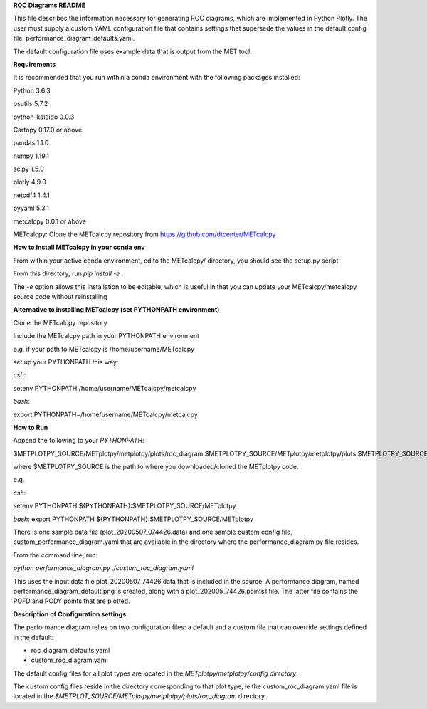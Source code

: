 **ROC Diagrams README**

This file describes the information necessary for generating ROC diagrams,
which are implemented in Python Plotly.  The user must supply a custom YAML
configuration file that contains settings that supersede the values in the default
config file, performance_diagram_defaults.yaml.

The default configuration file uses example data that is output from the MET tool.


**Requirements**

It is recommended that you run within a conda environment
with the following packages installed:

Python 3.6.3

psutils 5.7.2

python-kaleido 0.0.3

Cartopy 0.17.0 or above

pandas 1.1.0

numpy 1.19.1

scipy 1.5.0

plotly 4.9.0

netcdf4 1.4.1

pyyaml 5.3.1

metcalcpy 0.0.1 or above

METcalcpy:
Clone the METcalcpy repository from https://github.com/dtcenter/METcalcpy

**How to install METcalcpy in your conda env**

From within your active conda environment, cd to the METcalcpy/ directory, you should see the setup.py script

From this directory, run *pip install -e .*

The *-e* option allows this installation to be editable, which is useful in that you can update your METcalcpy/metcalcpy
source code without reinstalling


**Alternative to installing METcalcpy (set PYTHONPATH environment)**

Clone the METcalcpy repository

Include the METcalcpy path in your PYTHONPATH environment

e.g. if your path to METcalcpy is /home/username/METcalcpy

set up your PYTHONPATH this way:

*csh*:


setenv PYTHONPATH /home/username/METcalcpy/metcalcpy


*bash*:


export PYTHONPATH=/home/username/METcalcpy/metcalcpy



**How to Run**

Append the following to your *PYTHONPATH*:

$METPLOTPY_SOURCE/METplotpy/metplotpy/plots/roc_diagram:$METPLOTPY_SOURCE/METplotpy/metplotpy/plots:$METPLOTPY_SOURCE/METplotpy/metplotpy/


where $METPLOTPY_SOURCE is the path to where you downloaded/cloned the METplotpy code.


e.g.

*csh*:

setenv PYTHONPATH ${PYTHONPATH}:$METPLOTPY_SOURCE/METplotpy

*bash*:
export PYTHONPATH ${PYTHONPATH}:$METPLOTPY_SOURCE/METplotpy

There is one sample data file (plot_20200507_074426.data) and one sample custom config file,
custom_performance_diagram.yaml that are available in the directory
where the performance_diagram.py file resides.

From the command line, run:

*python performance_diagram.py ./custom_roc_diagram.yaml*

This uses the input data file plot_20200507_74426.data that is included
in the source.  A performance diagram, named performance_diagram_default.png
is created, along with a plot_202005_74426.points1 file.  The latter file
contains the POFD and PODY points that are plotted.

**Description of Configuration settings**

The performance diagram relies on two configuration files:
a default and a custom file that can override
settings defined in the default:

* roc_diagram_defaults.yaml

* custom_roc_diagram.yaml

The default config files for all plot types are located in the *METplotpy/metplotpy/config
directory*.

The custom config files reside in the directory corresponding to that plot type, ie the
custom_roc_diagram.yaml file is located in the *$METPLOT_SOURCE/METplotpy/metplotpy/plots/roc_diagram*
directory.





